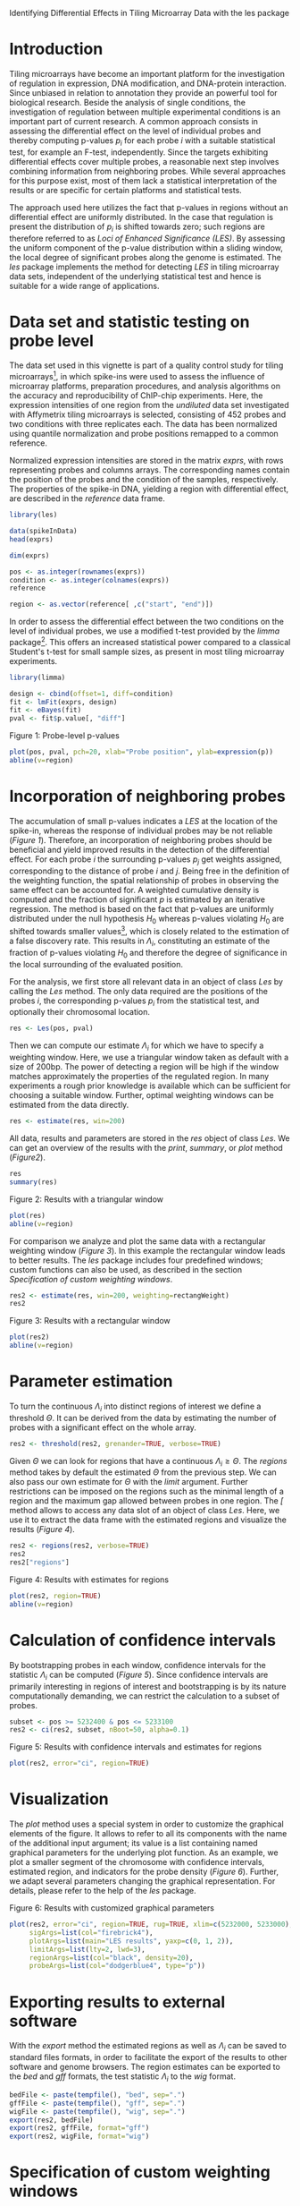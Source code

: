 Identifying Differential Effects in Tiling Microarray Data with the les package

#+AUTHOR: Julian Gehring

#+LINK_UP: ../index.html

#+BABEL: :exports both :tangle yes :results output scalar replace :session :width 600 :height 600

#+OPTIONS: creator:nil num:nil timestamp:t email:nil author:t html-postamble:nil
#+STYLE: <link rel="stylesheet" type="text/css" href="http://julian-gehring.github.com/worg.css" />

#+MACRO: Robject /$1/
#+MACRO: Rfunction /$1/
#+MACRO: Rpackage /$1/
#+MACRO: Rclass /$1/
#+MACRO: Rmethod /$1/
#+MACRO: Rfunarg /$1/
#+MACRO: Rvar /$1/


* Introduction

  Tiling microarrays have become an important platform for the investigation
  of regulation in expression, DNA modification, and DNA-protein interaction.
  Since unbiased in relation to annotation they provide an powerful
  tool for biological research. Beside the analysis of single conditions,
  the investigation of regulation between multiple experimental conditions
  is an important part of current research. A common approach consists
  in assessing the differential effect on the level of individual probes
  and thereby computing p-values $p_{i}$ for each probe $i$ with a
  suitable statistical test, for example an F-test, independently. Since
  the targets exhibiting differential effects cover multiple probes,
  a reasonable next step involves combining information from neighboring
  probes. While several approaches for this purpose exist, most of them
  lack a statistical interpretation of the results or are specific for
  certain platforms and statistical tests.

  The approach used here utilizes the fact that p-values in regions
  without an differential effect are uniformly distributed. In the case
  that regulation is present the distribution of $p_{i}$ is shifted
  towards zero; such regions are therefore referred to as /Loci
  of Enhanced Significance (LES)/. By assessing the uniform component
  of the p-value distribution within a sliding window, the local degree
  of significant probes along the genome is estimated. The {{{Rpackage(les)}}}
  package implements the method for detecting /LES/ in tiling microarray
  data sets, independent of the underlying statistical test and hence
  is suitable for a wide range of applications.

  #+begin_src R :exports none
  set.seed(1)
  #+end_src


* Data set and statistic testing on probe level

  The data set used in this vignette is part of a quality control study
  for tiling microarrays[fn:1], in which spike-ins
  were used to assess the influence of microarray platforms, preparation
  procedures, and analysis algorithms on the accuracy and reproducibility
  of ChIP-chip experiments. Here, the expression intensities of one
  region from the /undiluted/ data set investigated with Affymetrix
  tiling microarrays is selected, consisting of 452 probes and two conditions
  with three replicates each. The data has been normalized using quantile
  normalization and probe positions remapped to a common reference.

  Normalized expression intensities are stored in the matrix {{{Robject(exprs)}}},
  with rows representing probes and columns arrays. The corresponding
  names contain the position of the probes and the condition of the
  samples, respectively. The properties of the spike-in DNA, yielding
  a region with differential effect, are described in the {{{Robject(reference)}}}
  data frame.

  #+begin_src R :results output silent
  library(les)
  #+end_src

  #+begin_src R
  data(spikeInData)
  head(exprs)
  #+end_src

  #+begin_src R
  dim(exprs)
  #+end_src

  #+begin_src R
  pos <- as.integer(rownames(exprs))
  condition <- as.integer(colnames(exprs))
  reference
  #+end_src

  #+begin_src R
  region <- as.vector(reference[ ,c("start", "end")])
  #+end_src

  In order to assess the differential effect between the two conditions
  on the level of individual probes, we use a modified t-test provided
  by the {{{Rpackage(limma)}}} package[fn:2]. This offers
  an increased statistical power compared to a classical Student's t-test
  for small sample sizes, as present in most tiling microarray experiments.

  #+begin_src R :results output silent
  library(limma)
  #+end_src

  #+begin_src R
  design <- cbind(offset=1, diff=condition)
  fit <- lmFit(exprs, design)
  fit <- eBayes(fit)
  pval <- fit$p.value[, "diff"]
  #+end_src
  
  #+LABEL: fig1
  #+CAPTION: Figure 1: Probe-level p-values
  #+begin_src R :results output graphics :file fig1.png
  plot(pos, pval, pch=20, xlab="Probe position", ylab=expression(p))
  abline(v=region)
  #+end_src


* Incorporation of neighboring probes

  The accumulation of small p-values indicates a /LES/ at the location
  of the spike-in, whereas the response of individual probes may be
  not reliable ([[fig1][Figure 1]]). Therefore,
  an incorporation of neighboring probes should be beneficial and yield
  improved results in the detection of the differential effect. For
  each probe $i$ the surrounding p-values $p_{j}$ get weights assigned,
  corresponding to the distance of probe $i$ and $j$. Being free in
  the definition of the weighting function, the spatial relationship
  of probes in observing the same effect can be accounted for. A weighted
  cumulative density is computed and the fraction of significant $p$
  is estimated by an iterative regression. The method is based on the
  fact that p-values are uniformly distributed under the null hypothesis
  $H_{0}$ whereas p-values violating $H_{0}$ are shifted towards smaller
  values[fn:3], which is closely related
  to the estimation of a false discovery rate. This results in $\Lambda_{i}$,
  constituting an estimate of the fraction of p-values violating $H_{0}$
  and therefore the degree of significance in the local surrounding
  of the evaluated position.

  For the analysis, we first store all relevant data in an object of
  class {{{Rclass(Les)}}} by calling the {{{Rmethod(Les)}}} method. The only
  data required are the positions of the probes $i$, the corresponding
  p-values $p_{i}$ from the statistical test, and optionally their
  chromosomal location.

  #+begin_src R
  res <- Les(pos, pval)
  #+end_src

  Then we can compute our estimate $\Lambda_{i}$ for which we have
  to specify a weighting window. Here, we use a triangular window taken
  as default with a size of 200bp. The power of detecting a region will
  be high if the window matches approximately the properties of the
  regulated region. In many experiments a rough prior knowledge is available
  which can be sufficient for choosing a suitable window. Further, optimal
  weighting windows can be estimated from the data directly.

  #+begin_src R
  res <- estimate(res, win=200)
  #+end_src

  All data, results and parameters are stored in the {{{Robject(res)}}}
  object of class {{{Rclass(Les)}}}. We can get an overview of the results
  with the {{{Rmethod(print)}}}, {{{Rmethod(summary)}}}, or {{{Rmethod(plot)}}}
  method ([[fig2][Figure2]]).

  #+begin_src R
  res
  summary(res)
  #+end_src

  #+LABEL: fig2
  #+CAPTION: Figure 2: Results with a triangular window
  #+begin_src R :results graphics :file fig2.png
  plot(res)
  abline(v=region)
  #+end_src

  For comparison we analyze and plot the same data with a rectangular
  weighting window ([[fig3][Figure 3]]). In this example
  the rectangular window leads to better results. The {{{Rpackage(les)}}}
  package includes four predefined windows; custom functions can also
  be used, as described in the section [[Specification of custom weighting windows]].

  #+begin_src R
  res2 <- estimate(res, win=200, weighting=rectangWeight)
  res2
  #+end_src

  #+LABEL: fig3
  #+CAPTION: Figure 3: Results with a rectangular window
  #+begin_src R :results graphics :file fig3.png
  plot(res2)
  abline(v=region)
  #+end_src


* Parameter estimation

  To turn the continuous $\Lambda_{i}$ into distinct regions of interest
  we define a threshold $\Theta$. It can be derived from the data by
  estimating the number of probes with a significant effect on the whole
  array.

  #+begin_src R
  res2 <- threshold(res2, grenander=TRUE, verbose=TRUE)
  #+end_src

  Given $\Theta$ we can look for regions that have a continuous $\Lambda_{i}\geq\Theta$.
  The {{{Rmethod(regions)}}} method takes by default the estimated $\Theta$
  from the previous step. We can also pass our own estimate for $\Theta$
  with the {{{Rfunarg(limit)}}} argument. Further restrictions can be imposed
  on the regions such as the minimal length of a region and the maximum
  gap allowed between probes in one region. The {{{Rmethod([)}}} method
  allows to access any data slot of an object of class {{{Rclass(Les)}}}.
  Here, we use it to extract the data frame with the estimated regions and visualize 
  the results ([[fig4][Figure 4]]).

  #+begin_src R
  res2 <- regions(res2, verbose=TRUE)
  res2
  res2["regions"]
  #+end_src

  #+LABEL: fig4
  #+CAPTION: Figure 4: Results with estimates for regions
  #+begin_src R :results graphics :file fig4.png
  plot(res2, region=TRUE)
  abline(v=region)
  #+end_src


* Calculation of confidence intervals

  By bootstrapping probes in each window, confidence intervals for the
  statistic $\Lambda_{i}$ can be computed ([[fig5][Figure 5]]). Since confidence intervals
  are primarily interesting in regions of interest and bootstrapping
  is by its nature computationally demanding, we can restrict the calculation
  to a subset of probes.

  #+begin_src R
  subset <- pos >= 5232400 & pos <= 5233100
  res2 <- ci(res2, subset, nBoot=50, alpha=0.1)
  #+end_src

  #+LABEL: fig5
  #+CAPTION: Figure 5: Results with confidence intervals and estimates for regions
  #+begin_src R :results graphics :file fig5.png
  plot(res2, error="ci", region=TRUE)
  #+end_src


* Visualization

  The {{{Rmethod(plot)}}} method uses a special system in order to customize
  the graphical elements of the figure. It allows to refer to all its
  components with the name of the additional input argument; its value
  is a list containing named graphical parameters for the underlying
  plot function. As an example, we plot a smaller segment of the chromosome
  with confidence intervals, estimated region, and indicators for the probe density
  ([[fig6][Figure 6]]).
  Further, we adapt several parameters changing the graphical representation.
  For details, please refer to the help of the {{{Rpackage(les)}}} package.

  #+LABEL: fig6
  #+CAPTION: Figure 6: Results with customized graphical parameters
  #+begin_src R :results graphics :file fig6.png
  plot(res2, error="ci", region=TRUE, rug=TRUE, xlim=c(5232000, 5233000),
       sigArgs=list(col="firebrick4"),
       plotArgs=list(main="LES results", yaxp=c(0, 1, 2)),
       limitArgs=list(lty=2, lwd=3),
       regionArgs=list(col="black", density=20),
       probeArgs=list(col="dodgerblue4", type="p"))
  #+end_src


* Exporting results to external software

  With the {{{Rmethod(export)}}} method the estimated regions as well as
  $\Lambda_{i}$ can be saved to standard files formats, in order to
  facilitate the export of the results to other software and genome
  browsers. The region estimates can be exported to the /bed/ and
  /gff/ formats, the test statistic $\Lambda_{i}$ to the /wig/
  format.

  #+begin_src R
  bedFile <- paste(tempfile(), "bed", sep=".")
  gffFile <- paste(tempfile(), "gff", sep=".")
  wigFile <- paste(tempfile(), "wig", sep=".")
  export(res2, bedFile)
  export(res2, gffFile, format="gff")
  export(res2, wigFile, format="wig")
  #+end_src

  
* Specification of custom weighting windows

  With the {{{Rfunction(triangWeight)}}}, {{{Rfunction(rectangWeight)}}}, {{{Rfunction(epWeight)}}},
  and {{{Rfunction(gaussWeight)}}} functions, four weighting windows are
  included in the {{{Rpackage(les)}}} package, providing a triangular, rectangular,
  Epanechnikov, and Gaussian window, respectively. We can also specify
  custom window functions and pass it as {{{Rfunarg(weighting)}}} argument
  in the {{{Rmethod(estimate)}}} method. They have to be specified as a
  function depending on the distance of the probes ({{{Rfunarg(distance)}}})
  and the window size ({{{Rfunarg(win)}}}), as illustrated here with a triangular
  weighting.

  #+begin_src R
  weightFoo <- function(distance, win) {
    weight <- 1 - distance/win
    return(weight)
  }
  #+end_src

  #+begin_src R
  resFoo <- estimate(res, 200, weighting=weightFoo)
  #+end_src


* Session information

  #+begin_src R
  sessionInfo()
  #+end_src


* Footnotes

[fn:1] Johnson et al., 2008: [[http://www.ncbi.nlm.nih.gov/pubmed/18258921][Systematic evaluation of variability in ChIP-chip experiments using predefined DNA targets]]

[fn:2] Smyth, 2005: Limma: linear models for microarray data

[fn:3] Bartholomé et al., 2009: [[http://www.liebertonline.com/doi/abs/10.1089/cmb.2008.0226][Estimation of Gene Induction Enables a Relevance-Based Ranking of Gene Sets]]
